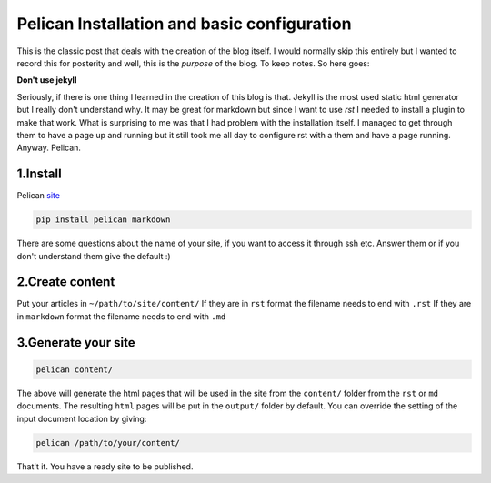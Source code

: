 Pelican Installation and basic configuration
============================================

This is the classic post that deals with the creation of the blog itself.
I would normally skip this entirely but I wanted to record this for posterity
and well, this is the *purpose* of the blog. To keep notes. So here goes:


**Don't use jekyll**

Seriously, if there is one thing I learned in the creation of this blog is that.
Jekyll is the most used static html generator but I really don't understand why.
It may be great for markdown but since I want to use `rst` I needed to install a plugin
to make that work. What is surprising to me was that I had problem with the installation
itself. I managed to get through them to have a page up and running but it still 
took me all day to configure rst with a them and have a page running. Anyway. Pelican.

1.Install
---------

Pelican site_

.. _site: http://docs.getpelican.com/en/3.6.3/quickstart.html

.. code-block:: text                                                                                                                                                                                               

  pip install pelican markdown

There are some questions about the name of your site, if you want to access it through ssh etc.
Answer them or if you don't understand them give the default :)




2.Create content
-----------------

Put your articles in ``~/path/to/site/content/``
If they are in ``rst`` format the filename needs to end with ``.rst``
If they are in ``markdown`` format the filename needs to end with ``.md``




3.Generate your site
--------------------


.. code-block:: text

  pelican content/

The above will generate the html pages that will be used in the site from the 
``content/`` folder from the ``rst`` or ``md`` documents. The resulting ``html``
pages will be put in the ``output/`` folder by default. You can override the setting
of the input document location by giving:

.. code-block:: text                                                                                                                                                                                               

  pelican /path/to/your/content/

That't it. You have a ready site to be published.
